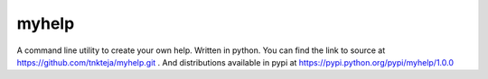 myhelp
======

A command line utility to create your own help. Written in python. You can find the link to source at https://github.com/tnkteja/myhelp.git . And distributions available in pypi at https://pypi.python.org/pypi/myhelp/1.0.0

